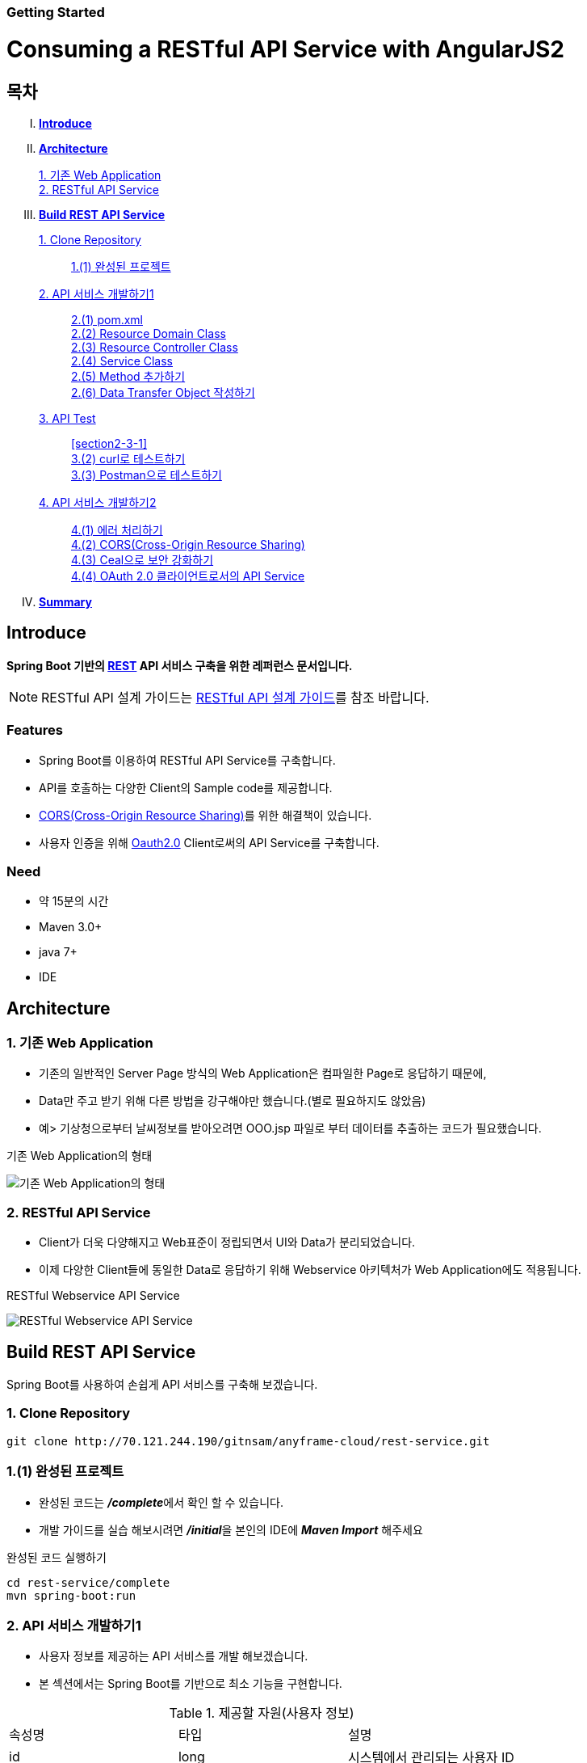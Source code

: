 Getting Started
~~~~~~~~~~~~~~

= Consuming a RESTful API Service with AngularJS2

== 목차
..... *<<intro>>*

..... *<<main1>>*
        <<section1-1>>::
        
        <<section1-2>>::

..... *<<main2>>*
        <<section2-1>>::
			<<section2-1-1>>

        <<section2-2>>::
            <<section2-2-1>> +
            <<section2-2-2>> +
			<<section2-2-3>> +
			<<section2-2-4>> +
			<<section2-2-5>> +
			<<section2-2-6>>

        <<section2-3>>::
            <<section2-3-1>> +
            <<section2-3-2>> +
            <<section2-3-3>>

        <<section2-4>>::
            <<section2-4-1>> +
            <<section2-4-2>> +
			<<section2-4-3>> +
			<<section2-4-4>>

..... *<<outro>>*


// Page 구분
<<<



[[intro]]
== Introduce
*Spring Boot 기반의 link:http://spring.io/understanding/REST[REST] API 서비스 구축을 위한 레퍼런스 문서입니다.*

NOTE: RESTful API 설계 가이드는 link:설계가이드url[RESTful API 설계 가이드]를 참조 바랍니다.

=== Features
* Spring Boot를 이용하여 RESTful API Service를 구축합니다.
* API를 호출하는 다양한 Client의 Sample code를 제공합니다.
* link:https://www.w3.org/TR/cors[CORS(Cross-Origin Resource Sharing)]를 위한 해결책이 있습니다.
* 사용자 인증을 위해 link:http://oauth.net/2/[Oauth2.0] Client로써의 API Service를 구축합니다.

=== Need
* 약 15분의 시간
* Maven 3.0+
* java 7+
* IDE


// Page 구분
<<<


[[main1]]
== Architecture

[[section1-1]]
=== 1. 기존 Web Application
* 기존의 일반적인 Server Page 방식의 Web Application은 컴파일한 Page로 응답하기 때문에,
* Data만 주고 받기 위해 다른 방법을 강구해야만 했습니다.(별로 필요하지도 않았음)
* 예> 기상청으로부터 날씨정보를 받아오려면 OOO.jsp 파일로 부터 데이터를 추출하는 코드가 필요했습니다.

.기존 Web Application의 형태
image:image_server_page_archi.png[기존 Web Application의 형태]

[[section1-2]]
=== 2. RESTful API Service
* Client가 더욱 다양해지고 Web표준이 정립되면서 UI와 Data가 분리되었습니다.
* 이제 다양한 Client들에 동일한 Data로 응답하기 위해 Webservice 아키텍처가 Web Application에도 적용됩니다.

.RESTful Webservice API Service
image:image_api_server_archi.png[RESTful Webservice API Service]


// Page 구분
<<<


[[main2]]
== Build REST API Service
Spring Boot를 사용하여 손쉽게 API 서비스를 구축해 보겠습니다.

[[section2-1]]
=== 1. Clone Repository
----
git clone http://70.121.244.190/gitnsam/anyframe-cloud/rest-service.git
----

[[section2-1-1]]
=== 1.(1) 완성된 프로젝트
* 완성된 코드는 **_/complete_**에서 확인 할 수 있습니다.
* 개발 가이드를 실습 해보시려면 **_/initial_**을 본인의 IDE에 **_Maven Import_** 해주세요

.완성된 코드 실행하기
....
cd rest-service/complete
mvn spring-boot:run
....



// Page 구분
<<<



[[section2-2]]
=== 2. API 서비스 개발하기1
* 사용자 정보를 제공하는 API 서비스를 개발 해보겠습니다.
* 본 섹션에서는 Spring Boot를 기반으로 최소 기능을 구현합니다.

.제공할 자원(사용자 정보)
|===
|속성명 |타입 |설명
|id |long |시스템에서 관리되는 사용자 ID
|loginName |string |로그인 시 사용되는 이름
|emailAddress |string |사용자의 이메일 주소
|firstName |string |사용자의 이름
|lastName |string |사용자의 성
|===

[id="api_list",reftext="API 목록"]
.API 목록
|===
|URL |Method |Request |Response

|/user |POST |
POST /user HTTP/1.1  +
Conten-Type: application/json +
{ +
{nbsp}{nbsp}{nbsp} "loginName":"anyframecloud", +
{nbsp}{nbsp}{nbsp} "emailAddress":"cloud@api.com", +
{nbsp}{nbsp}{nbsp} "firstName":"cloud", +
{nbsp}{nbsp}{nbsp} "lastName":"anyframe" +
} |
HTTP/1.1 201 CREATED  +
{ +
{nbsp}{nbsp}{nbsp} "userId":"OOO", +
{nbsp}{nbsp}{nbsp} "loginName":"anyframecloud", +
{nbsp}{nbsp}{nbsp} "emailAddress":"cloud@api.com" +
}

|/user/{userId} |GET |
GET /user/{userId} HTTP/1.1
|
HTTP/1.1 200 OK +
{ +
{nbsp}{nbsp}{nbsp} "loginName":"anyframecloud", +
{nbsp}{nbsp}{nbsp} "emailAddress":"cloud@api.com", +
{nbsp}{nbsp}{nbsp} "firstName":"cloud", +
{nbsp}{nbsp}{nbsp} "lastName":"anyframe" +
}

|===

NOTE: API를 통해 서버의 자원을 제공한다는 관점에서 *Resource Server* 라는 용어를 사용하기도 합니다.

[[section2-2-1]]
==== 2.(1) pom.xml

===== 2.(1).1) **_spring-boot-starter-web_** 추가

.pom.xml
[source, xml]
----
<?xml version="1.0" encoding="UTF-8"?>
<project xmlns="http://maven.apache.org/POM/4.0.0" xmlns:xsi="http://www.w3.org/2001/XMLSchema-instance"
	xsi:schemaLocation="http://maven.apache.org/POM/4.0.0 http://maven.apache.org/xsd/maven-4.0.0.xsd">
	<modelVersion>4.0.0</modelVersion>

	<groupId>org.anyframe.cloud</groupId>
	<artifactId>rest-service</artifactId>
	<version>0.0.1-SNAPSHOT</version>
	<packaging>jar</packaging>

	<name>rest-service</name>
	<description>Demo project for RESTful API Service</description>

	<parent>
		<groupId>org.springframework.boot</groupId>
		<artifactId>spring-boot-starter-parent</artifactId>
		<version>1.3.1.RELEASE</version>
		<relativePath/> <!-- lookup parent from repository -->
	</parent>

	<properties>
		<project.build.sourceEncoding>UTF-8</project.build.sourceEncoding>
		<java.version>1.7</java.version>
	</properties>

	<dependencies>
		<dependency>
			<groupId>org.springframework.boot</groupId>
			<artifactId>spring-boot-starter-web</artifactId>
		</dependency>

		<dependency>
			<groupId>org.springframework.boot</groupId>
			<artifactId>spring-boot-starter-test</artifactId>
			<scope>test</scope>
		</dependency>
	</dependencies>

	<build>
		<plugins>
			<plugin>
				<groupId>org.springframework.boot</groupId>
				<artifactId>spring-boot-maven-plugin</artifactId>
			</plugin>
		</plugins>
	</build>
</project>
----
NOTE: Application을 쉽게 구동하기 위해서 **_spring-boot-maven-plugin_**을 추가해 주었습니다.


[[section2-2-2]]
==== 2.(2) Resource Domain Class
* 도메인 설계에 따라 Domain Class를 작성해보겠습니다.

===== 2.(2).1) *_org.anyframe.cloud.rest.domain.User_* Class를 생성

.User.class
[source, java]
----
package org.anyframe.cloud.restservice.domain;

public class User {

    private String id;

    private String loginName;

    private String emailAddress;

    private String firstName;

    private String lastName;

    public User() {
    }

    public User(String id, String loginName, String emailAddress, String firstName, String lastName) {
        this.id = id;
        this.loginName = loginName;
        this.emailAddress = emailAddress;
        this.firstName = firstName;
        this.lastName = lastName;
    }

    public String getId() {
        return id;
    }

    public void setId(String id) {
        this.id = id;
    }

    public String getLoginName() {
        return loginName;
    }

    public void setLoginName(String loginName) {
        this.loginName = loginName;
    }

    public String getEmailAddress() {
        return emailAddress;
    }

    public void setEmailAddress(String emailAddress) {
        this.emailAddress = emailAddress;
    }

    public String getFirstName() {
        return firstName;
    }

    public void setFirstName(String firstName) {
        this.firstName = firstName;
    }

    public String getLastName() {
        return lastName;
    }

    public void setLastName(String lastName) {
        this.lastName = lastName;
    }

    @Override
    public String toString() {
        return "User{" +
                "id='" + id + '\'' +
                ", loginName='" + loginName + '\'' +
                ", emailAddress='" + emailAddress + '\'' +
                ", firstName='" + firstName + '\'' +
                ", lastName='" + lastName + '\'' +
                '}';
    }
}
----
.. Domain Class는 Database에 매핑됩니다.
.. 기본적인 Getter, Setter Method와 toString()만 존재하지만 *equals()*, *hashCode()* 등의 유틸성 메소드를 추가해도 무관합니다.

NOTE: 본 Sample Application은 Repository가 존재하지 않아 JPA관련 Annotation이 누락되어 있습니다.(@Entity, @Id 등)


[[section2-2-3]]
==== 2.(3) Resource Controller Class
* API 목록에 따라 Controller Class를 작성해보겠습니다.

===== 2.(3).1) *_org.anyframe.cloud.rest.interfaces.rest.UserContoller_* Class 생성

.UserContoller.class
[source, java]
----
package org.anyframe.cloud.restservice.controller.rest;

import org.anyframe.cloud.restservice.service.UserService;
import org.anyframe.cloud.restservice.controller.dto.RegisterUser;
import org.slf4j.Logger;
import org.slf4j.LoggerFactory;
import org.springframework.beans.factory.annotation.Autowired;
import org.springframework.http.HttpStatus;
import org.springframework.web.bind.annotation.*;

@RestController(value = "/user")
public class UserController {

  private static final Logger logger = LoggerFactory.getLogger(UserController.class);

  @Autowired
  private UserService userService;

  @RequestMapping(method = {RequestMethod.POST})
  @ResponseStatus(HttpStatus.CREATED)
  public User registerUser(@RequestBody User registerUser) {

	  User registeredUser = userService.registerUser(registerUser);

	  return registeredUser;
  }

}
----
.. @RestController
** Spring 4.0 부터 추가된 Spring MVC에서 사용되는 Annotation.
** @Controller + @ResponseBody를 대체하기 위해 새롭게 추가되었다.
** Return 값은 View 없이 특정 Type의 메시지가 Response Body에 직접 쓰여진다.

.. @RequestMapping
** method: Http Request Method(POST, PUT, DELETE, GET...)
** value: 매핑되는 context root 이후의 URL이며, Method의 값은 Class의 @RequestMapping(value)를 상속한다.

.. @RequestBody
** RequestBody의 내용이 Messageconverter를 통해 Domain Class에 매핑된다.


[[section2-2-4]]
==== 2.(4) Service Class
* 실제로 Business Logic을 담당하는 Class를 작성해보겠습니다.

NOTE: 본 샘플 Application에서는 Logging으로 대체하겠습니다.

===== 2.(4).1) *_org.anyframe.cloud.rest.application.UserService_* Interface 생성

.UserService.class
[source, java]
----
package org.anyframe.cloud.restservice.service;

import org.anyframe.cloud.restservice.domain.User;

public interface UserService {

    User registerUser(User newUser);

}
----

===== 2.(4).2) *_org.anyframe.cloud.rest.application.internal.UserServiceImpl_* Class 생성

.UserServiceImpl.class
[source, java]
----
package org.anyframe.cloud.restservice.service.implement;

import org.anyframe.cloud.restservice.service.UserService;
import org.anyframe.cloud.restservice.domain.User;
import org.slf4j.Logger;
import org.slf4j.LoggerFactory;
import org.springframework.stereotype.Service;

@Service
public class UserServiceImpl implements UserService {

    private static final Logger logger = LoggerFactory.getLogger(UserServiceImpl.class);

    @Override
    public User registerUser(User newUser) {
        logger.info("$$$ registerUser - new user : ".concat(newUser.toString()));

        newUser.setId("GeneratedID");

        User registeredUser = newUser;
        logger.info("$$$ registerUser - registered user : ".concat(registeredUser.toString()));

        return registeredUser;
    }

}
----
.. 단순히 Logging만 하는 Sample용 코드입니다.


[[section2-2-5]]
==== 2.(5) Method 추가하기
* 동일하게 GET, PUT, DELETE에 해당되는 메소드를 작성합니다.


[[section2-2-6]]
==== 2.(6) Data Transfer Object 작성하기
* Sample Application의 패키지 구조는 크게 세가지로 나눌 수 있습니다.
  .. interface
  .. application
  .. repository(현재 생략됨)
* 기본적으로 application과 repository는 DB와 매핑되는 Domain 객체를 사용하지만,
* RESTful webservice API로 노출되는 객체로 Domain 객체를 사용하는 것은 API 사용자(Client)에게는 큰 불편입니다.
* *_즉, DTO는 API 스펙과 매핑되는 객체입니다._*

[NOTE]
.Data Transfer Object가 필요한 이유
===================================
. API 스펙은 버전별로 변화가 거의 없어야 하는데 DB 모델링 변화에 따라 Domain 객체는 수시로 변할 수 있다.
. Domain 객체는 DB와 매핑되므로 사용자에게 불필요한 시스템 컬럼이 포함되어있다.
. 동일한 Domain의 정보를 제공하더라도, API 별 특성에 따라 제공하고자 하는 데이터가 상이한 경우가 있다.
===================================

.새롭게 추가될 2개의 Data Transfer Object
. 회원가입 사용자 DTO: RegisteredUser
  .. POST /user의 Request
  .. GET /user/{userId}의 Response
. 사용자 계정 DTO: UserAccount
  .. POST /user의 Response

.Data Transfer Object 작성하기
===== 2.(6).1) *_org.anyframe.cloud.rest.interfaces.dto.RegisteredUser_* Class 생성

.RegisteredUser.class
[source, java]
----
package org.anyframe.cloud.restservice.controller.dto;

public class RegisteredUser {

    private String loginName;

    private String emailAddress;

    private String firstName;

    private String lastName;

    public RegisteredUser() {
    }

    public RegisteredUser(String loginName, String emailAddress, String firstName, String lastName) {
        this.loginName = loginName;
        this.emailAddress = emailAddress;
        this.firstName = firstName;
        this.lastName = lastName;
    }

    public String getLoginName() {
        return loginName;
    }

    public void setLoginName(String loginName) {
        this.loginName = loginName;
    }

    public String getEmailAddress() {
        return emailAddress;
    }

    public void setEmailAddress(String emailAddress) {
        this.emailAddress = emailAddress;
    }

    public String getFirstName() {
        return firstName;
    }

    public void setFirstName(String firstName) {
        this.firstName = firstName;
    }

    public String getLastName() {
        return lastName;
    }

    public void setLastName(String lastName) {
        this.lastName = lastName;
    }

    @Override
    public String toString() {
        return "RegisteredUser{" +
                "loginName='" + loginName + '\'' +
                ", emailAddress='" + emailAddress + '\'' +
                ", firstName='" + firstName + '\'' +
                ", lastName='" + lastName + '\'' +
                '}';
    }
}

----

===== 2.(6).2) *_org.anyframe.cloud.rest.interfaces.dto.UserAccount_* Class 생성

.UserAccount.class
[source, java]
----
package org.anyframe.cloud.restservice.controller.dto;

public class UserAccount {

    private String userId;

    private String loginName;

    private String emailAddress;

    public UserAccount() {
    }

    public UserAccount(String userId, String loginName, String emailAddress) {
        this.userId = userId;
        this.loginName = loginName;
        this.emailAddress = emailAddress;
    }

    public String getUserId() {
        return userId;
    }

    public void setUserId(String userId) {
        this.userId = userId;
    }

    public String getLoginName() {
        return loginName;
    }

    public void setLoginName(String loginName) {
        this.loginName = loginName;
    }

    public String getEmailAddress() {
        return emailAddress;
    }

    public void setEmailAddress(String emailAddress) {
        this.emailAddress = emailAddress;
    }

    @Override
    public String toString() {
        return "UserAccount{" +
                "userId='" + userId + '\'' +
                ", loginName='" + loginName + '\'' +
                ", emailAddress='" + emailAddress + '\'' +
                '}';
    }
}
----

===== 2.(6).3) DTO - Domain 매핑하기

.UserController.class
[source, java]
----
@RestController(value = "/user")
public class UserController {

    private static final Logger logger = LoggerFactory.getLogger(UserController.class);

    @Autowired
    private UserService userService;

    @RequestMapping(method = {RequestMethod.POST})
    @ResponseStatus(HttpStatus.CREATED)
    public UserAccount registerUser(@RequestBody RegisteredUser registerUser) {

        User newUser = new User(null
                , registerUser.getLoginName()
                , registerUser.getEmailAddress()
                , registerUser.getFirstName()
                , registerUser.getLastName());

        User user = userService.registerUser(newUser);

        UserAccount userAccount = new UserAccount(user.getId()
                , user.getLoginName()
                , user.getEmailAddress());

        return userAccount;
    }

    @RequestMapping(value={"/{userId}"}, method = {RequestMethod.GET})
    @ResponseStatus(HttpStatus.OK)
    public RegisteredUser registerUser(@PathVariable(value = "userId") String userId) {

        User user = userService.getUserById(userId);


        RegisteredUser registeredUser = new RegisteredUser(user.getLoginName()
                , user.getEmailAddress()
                , user.getFirstName()
                , user.getLastName());

        return registeredUser;

    }

}
----
NOTE: DTO와 Domain을 매핑을 위해 Facade Layer를 추가할 수도 있지만, Sample Project에서는 그 역할을 Controller가 담당합니다.



// Page 구분
<<<



[[section2-3]]
=== 3. API Test


[[section2-3-1]]
[id="run_app",reftext="Run Sample Application"]
==== 3.(1) Run Sample Application

.실행하기
....
cd rest-service/complete
mvn spring-boot:run
....

[[section2-3-2]]
==== 3.(2) curl로 테스트하기


===== 3.(2).1) curl로 API 호출하기
[source, Shell]
----
curl -X POST http://localhost:8081/user \
-H "Content-Type: application/json" \
-d '{"loginName":"anyframecloud","emailAddress":"cloud@api.com","firstName":"cloud","lastName":"anyframe"}'
----
NOTE: Window 사용자는 Git Bash로도 테스트가 가능합니다.

===== 3.(2).2) Response
image:image_curl_response.png[curl response]



[[section2-3-3]]
=== 3.(3) Postman으로 테스트하기

NOTE: Postman은 크롬 확장 어플리케이션 중 하나일 뿐 많은 RestAPI Test Tool이 존재합니다.(예> SOAP UI 등)

===== 3.(3).1) Request URL 및 Header
image:image_postman_header.png[Postman Header]

===== 3.(3).2) Request Body
[source, Json]
--------------------------------------------
{
    "loginName":"anyframecloud",
    "emailAddress":"anyframecloud@api.com",
    "firstName":"cloud",
    "lastName":"anyframe"
}
--------------------------------------------
image:image_postman_payload.png[Postman RequestBody]

===== 3.(3).3) Response
image:image_postman_response.png[Postman Response]

.. 응답코드 *_201 Created_* 를 확인할 수 있습니다.
.. Application Console에 Log를 통해 정상적으로 API 호출이 이뤄진 것을 확인할 수 있습니다.



// Page 구분
<<<



[[section2-4]]
=== 4. API 서비스 개발하기2
* 본 섹션에서는 API 서비스가 가져야하는 필수 기능들에 대해 다루겠습니다.
* 기능 특성에 따라 일부는 본 가이드에서 분리되어 독립적으로 제공됩니다.


[[section2-4-1]]
==== 4.(1) 에러 처리하기

===== 4.(1).1) Http Status Code
* 에러를 다루기 이전에 RESTful 하게 주요 HTTP 상태코드에 대해서 알아보겠습니다.
* API의 응답코드로 사용될만한 코드를 중심으로 소개하겠습니다.

.link:https://en.wikipedia.org/wiki/List_of_HTTP_status_codes[HTTP Status Code]
|===
|Code|Message |Description
|200 |OK(성공) |서버가 요청을 제대로 처리
|201 |Created(작성됨) |성공적으로 요청되었으며 서버가 새 리소스를 작성했다.
|204 |No Content(컨텐츠 없음) |서버가 요청을 성공적으로 처리했지만 콘텐츠를 제공하지 않는다.
|301 |Moved Permanently(영구 이동) |요청한 페이지를 새 위치로 영구적으로 이동했다. GET 또는 HEAD 요청에 대한 응답으로 이 응답을 표시하면 요청자가 자동으로 새 위치로 전달된다.
|400 |Bad Request(잘못된 요청) |서버가 요청의 구문을 인식하지 못했다.
|401 |Unauthorized(권한 없음) |이 요청은 인증이 필요하다. 서버는 로그인이 필요한 페이지에 대해 이 요청을 제공할 수 있다.
|404 |Not Found(찾을 수 없음) |서버가 요청한 컨텐츠를 찾을 수 없다.
|409 |Conflict(충돌) |서버가 요청을 수행하는 중에 충돌이 발생했다. 서버는 응답할 때 충돌에 대한 정보를 포함해야 한다. 서버는 PUT 요청과 충돌하는 PUT 요청에 대한 응답으로 이 코드를 요청 간 차이점 목록과 함께 표시해야 한다.
|410 |Gone(사라짐) |서버는 요청한 리소스가 영구적으로 삭제되었을 때 이 응답을 표시한다. 404(찾을 수 없음) 코드와 비슷하며 이전에 있었지만 더 이상 존재하지 않는 리소스에 대해 404 대신 사용하기도 한다. 리소스가 영구적으로 이동된 경우 301을 사용하여 리소스의 새 위치를 지정해야 한다.
|500 |Internal Server Error(내부 서버 오류) |서버에 오류가 발생하여 요청을 수행할 수 없다.
|===
NOTE: link:http://www.iana.org/assignments/http-status-codes/http-status-codes.xhtml[공식사이트]의 상세 Spec을 통해 상황에 따라 적합한 상태코드를 찾아보세요.


===== 4.(1).2) Business Exception 설계

[NOTE]
====
Business Exception 설계는 API 설계 시 완료되어야 하는 부분이지만, +
가이드 문서 편의상 지금 진행하겠습니다. +
참고: Sample Project의 <<api_list>>
====

* 여러 상황에 대해 오류처리가 가능하지만
* Sample Project인 만큼 간편하게 케이스를 다루겠습니다.

.오류 발생 상황
회원가입 시 admin이라는 loginName으로 등록 경우 LoginName 중복 오류 발생

* *POST /user*
* Exception: *DuplicateLoginNameException*
* HTTP Staus Code: *209 Conflict*
* Response:
[source, json]
{
   "timestamp": 1453350197105,
   "status": 209,
   "error": "Duplicate loginName value",
   "errorCode": "TEST0001"
   "exception": "DuplicateLoginNameException"
}

===== 4.(1).3) ExceptionHandler 등록
[NOTE]
====
아래의 내용은 Spring 3.x 이하의 버전의 ExceptionHandler와 동일한 기능을 수행합니다. +
하지만 사용하는 방법에 있어 차이가 있을 수 있습니다.
====

.UserController.class
[source, java]
----
// 생략
@ExceptionHandler(DuplicateLoginNameException.class)
@ResponseStatus(value = HttpStatus.CONFLICT, reason = "Duplicate loginName value")
public void duplicateLoginName() {
    logger.error("[DuplicateLoginNameException] - LoginName is already in use.");
}
// 생략
----

===== 4.(1).4) DuplicateLoginNameException Class 생성

.DuplicateLoginNameException.class
[source, java]
----
package org.anyframe.cloud.restservice.service.exception;

public class DuplicateLoginNameException extends RuntimeException {
}
----
.. application package 하위에 exception package에 생성합니다.
.. 추가적으로 구현할 기능요건이 없으므로 *_RuntimeException_* 만 상속합니다.

NOTE: Exception Class 생성 시 패키지나, 부모클래스, 구현내용 등은 솔루션 표준에 의거 작성하면 됩니다.

===== 4.(1).5) Business Logic 추가

.UserServiceImpl.class
[source, java]
----
// 생략
@Override
public User registerUser(User newUser) {
    logger.info("$$$ registerUser - new user : ".concat(newUser.toString()));

    if("admin".equals(newUser.getLoginName())){
        throw new DuplicateLoginNameException();
    }

    newUser.setId("GeneratedID");

    User registeredUser = newUser;
    logger.info("$$$ registerUser - registered user : ".concat(registeredUser.toString()));

    return registeredUser;
}
// 생략
----
.. DuplicateLoginNameException 발생을 위해 "admin"과 비교하는 if문을 작성합니다.

===== 4.(1).6) 오류처리 테스트

. 서버를 구동합니다.(<<run_app>>)
. curl 호출 방식을 통해 회원가입(POST /user) 요청

.curl 요청
[source, Shell]
----
curl -X POST http://localhost:8081/user \
-H "Content-Type: application/json" \
-d '{"loginName":"admin","emailAddress":"cloud@api.com","firstName":"cloud","lastName":"anyframe"}'
----

.Response Body
[source, Json]
----
{
  "timestamp": 1453361729003,
  "status": 409,
  "error": "Conflict",
  "exception": "org.anyframe.cloud.restservice.service.exception.DuplicateLoginNameException",
  "message": "Duplicate loginName value",
  "path": "/user"
}
----
[NOTE]
====
오류처리에 대한 응답 메시지가 설계와 다른 모습을 볼 수가 있습니다. +
Spring Boot Web Starter에 의해 기본 메시지 타입이 사용됐기 때문입니다.
====

[TIP]
====
.Spring Boot의 Default 오류처리
. 처리하는 Controller
 * org.springframework.boot.autoconfigure.web.BasicErrorController
. ResponseEntity 항목 구성
 * org.springframework.boot.autoconfigure.web.DefaultErrorAttributes
====



===== 4.(1).7) Error Type Customizing

* 최초 설계하였던 오류메시지 형식에 맞도록 Customizing 해보겠습니다.

.Custom Error Type Class 생성하기
[source, Java]
----
package org.anyframe.cloud.restservice.controller.dto;

import java.util.Date;

public class SampleError {

    private Date timestamp;

    private int status;

    private String errorCode;

    private String error;

    private String exception;

    public SampleError() {
    }

    public SampleError(Date timestamp, int status, String errorCode, String error, String exception) {
        this.timestamp = timestamp;
        this.status = status;
        this.errorCode = errorCode;
        this.error = error;
        this.exception = exception;
    }

    public Date getTimestamp() {
        return timestamp;
    }

    public void setTimestamp(Date timestamp) {
        this.timestamp = timestamp;
    }

    public int getStatus() {
        return status;
    }

    public void setStatus(int status) {
        this.status = status;
    }

    public String getErrorCode() {
        return errorCode;
    }

    public void setErrorCode(String errorCode) {
        this.errorCode = errorCode;
    }

    public String getError() {
        return error;
    }

    public void setError(String error) {
        this.error = error;
    }

    public String getException() {
        return exception;
    }

    public void setException(String exception) {
        this.exception = exception;
    }
}
----

.ControllerAdvice 생성하기
[source, Java]
----
package org.anyframe.cloud.restservice.controller.rest;

import org.anyframe.cloud.restservice.service.exception.DuplicateLoginNameException;
import org.anyframe.cloud.restservice.controller.dto.SampleError;
import org.slf4j.Logger;
import org.slf4j.LoggerFactory;
import org.springframework.http.HttpStatus;
import org.springframework.http.ResponseEntity;
import org.springframework.web.bind.annotation.ControllerAdvice;
import org.springframework.web.bind.annotation.ExceptionHandler;
import org.springframework.web.bind.annotation.ResponseBody;
import org.springframework.web.servlet.mvc.method.annotation.ResponseEntityExceptionHandler;

import javax.servlet.http.HttpServletRequest;
import java.util.Date;

@ControllerAdvice(basePackageClasses  = UserController.class)
public class UserControllerAdvice extends ResponseEntityExceptionHandler {

    private static final Logger logger = LoggerFactory.getLogger(UserControllerAdvice.class);


    @ExceptionHandler(DuplicateLoginNameException.class)
    @ResponseBody
    ResponseEntity<?> duplicateLoginName(HttpServletRequest request, Throwable ex) {

        logger.error("[DuplicateLoginNameException] - LoginName is already in use.");

        HttpStatus status = HttpStatus.valueOf(409);

        return new ResponseEntity<>(
                new SampleError(new Date()
                    , status.value()
                    , "TEST00001"
                    , ex.getMessage()
                    , ex.getClass().getSimpleName())
                , HttpStatus.valueOf(409));
    }
}
----
. 기존에 UserController에 있던 @ExceptionHandler 메소드를 삭제합니다.
. @ControllerAdvice Class 생성
.. 일반적으로 모든 @RequestMapping 방법에 적용되는 @ExceptionHandler, @InitBinder, 및 @ModelAttribute 방법을 정의하는데 사용됩니다.
. @ExceptionHandler 메소드 구현
.. ResponseEntityExceptionHandler를 상속하고 메소드에 @ResponseBody를 추가함으로써 Exception 처리 후 BasicErrorController를 거치지 않고 응답합니다.

[TIP]
====
@ControllerAdvice 대신 오류 메시지 타입을 재정의하는 또 다른 방법으로는 BasicErrorController를 상속하는 방법이 있습니다.
====

===== 4.(1).8) 오류처리 테스트

. 서버를 구동합니다.(<<run_app>>)
. curl 호출 방식을 통해 회원가입(POST /user) 요청

.curl 요청
[source, Shell]
----
curl -X POST http://localhost:8081/user \
-H "Content-Type: application/json" \
-d '{"loginName":"admin","emailAddress":"cloud@api.com","firstName":"cloud","lastName":"anyframe"}'
----

.Response Body
[source, Json]
----
{
  "timestamp": 1453438312522,
  "status": 409,
  "errorCode": "TEST00001",
  "error": "dup",
  "exception": "DuplicateLoginNameException"
}
----
NOTE: 응답 메시지 타입이 변경된 것을 확인할 수 있습니다.

[[section2-4-2]]
==== 4.(2) CORS(Cross-Origin Resource Sharing)

[[section2-4-3]]
==== 4.(3) Ceal으로 보안 강화하기

[[section2-4-4]]
==== 4.(4) OAuth 2.0 클라이언트로서의 API Service

[[section2-4-5]]
==== 4.(5) Ceal으로 보안 강화하기



// Page 구분
<<<


[[outro]]
== Summary
굉장히 간단한 Spring Boot 기반의 RESTfull API Service 구축을 실습했습니다. +
link:./consuming_restful_api.adoc[다음 가이드]에서는 API 클라이언트로써 간단한 UI Application 개발을 실습해보도록 하겠습니다.

[NOTE]
.아직 가이드에 추가되지 않은 내용입니다.
====
* Security
* Oauth2.0
====